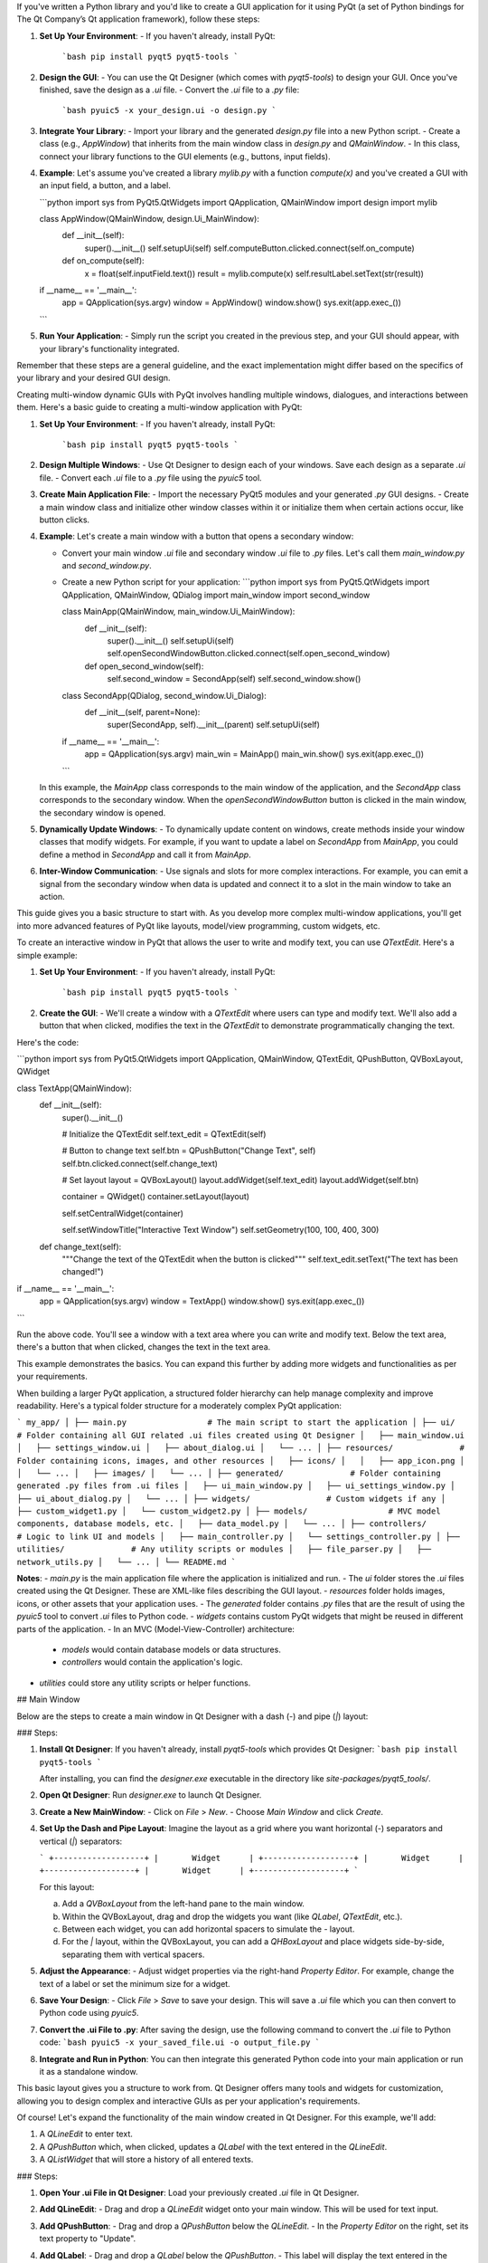 If you've written a Python library and you'd like to create a GUI application for it using PyQt (a set of Python bindings for The Qt Company’s Qt application framework), follow these steps:

1. **Set Up Your Environment**:
   - If you haven't already, install PyQt:
     ```bash
     pip install pyqt5 pyqt5-tools
     ```

2. **Design the GUI**:
   - You can use the Qt Designer (which comes with `pyqt5-tools`) to design your GUI. Once you've finished, save the design as a `.ui` file.
   - Convert the `.ui` file to a `.py` file:
     ```bash
     pyuic5 -x your_design.ui -o design.py
     ```

3. **Integrate Your Library**:
   - Import your library and the generated `design.py` file into a new Python script.
   - Create a class (e.g., `AppWindow`) that inherits from the main window class in `design.py` and `QMainWindow`.
   - In this class, connect your library functions to the GUI elements (e.g., buttons, input fields).

4. **Example**:
   Let's assume you've created a library `mylib.py` with a function `compute(x)` and you've created a GUI with an input field, a button, and a label.

   ```python
   import sys
   from PyQt5.QtWidgets import QApplication, QMainWindow
   import design
   import mylib

   class AppWindow(QMainWindow, design.Ui_MainWindow):
       def __init__(self):
           super().__init__()
           self.setupUi(self)
           self.computeButton.clicked.connect(self.on_compute)

       def on_compute(self):
           x = float(self.inputField.text())
           result = mylib.compute(x)
           self.resultLabel.setText(str(result))

   if __name__ == '__main__':
       app = QApplication(sys.argv)
       window = AppWindow()
       window.show()
       sys.exit(app.exec_())
   ```

5. **Run Your Application**:
   - Simply run the script you created in the previous step, and your GUI should appear, with your library's functionality integrated.

Remember that these steps are a general guideline, and the exact implementation might differ based on the specifics of your library and your desired GUI design.

Creating multi-window dynamic GUIs with PyQt involves handling multiple windows, dialogues, and interactions between them. Here's a basic guide to creating a multi-window application with PyQt:

1. **Set Up Your Environment**:
   - If you haven't already, install PyQt:
     ```bash
     pip install pyqt5 pyqt5-tools
     ```

2. **Design Multiple Windows**:
   - Use Qt Designer to design each of your windows. Save each design as a separate `.ui` file.
   - Convert each `.ui` file to a `.py` file using the `pyuic5` tool.

3. **Create Main Application File**:
   - Import the necessary PyQt5 modules and your generated `.py` GUI designs.
   - Create a main window class and initialize other window classes within it or initialize them when certain actions occur, like button clicks.

4. **Example**:
   Let's create a main window with a button that opens a secondary window:

   - Convert your main window `.ui` file and secondary window `.ui` file to `.py` files. Let's call them `main_window.py` and `second_window.py`.

   - Create a new Python script for your application:
     ```python
     import sys
     from PyQt5.QtWidgets import QApplication, QMainWindow, QDialog
     import main_window
     import second_window

     class MainApp(QMainWindow, main_window.Ui_MainWindow):
         def __init__(self):
             super().__init__()
             self.setupUi(self)
             self.openSecondWindowButton.clicked.connect(self.open_second_window)

         def open_second_window(self):
             self.second_window = SecondApp(self)
             self.second_window.show()

     class SecondApp(QDialog, second_window.Ui_Dialog):
         def __init__(self, parent=None):
             super(SecondApp, self).__init__(parent)
             self.setupUi(self)

     if __name__ == '__main__':
         app = QApplication(sys.argv)
         main_win = MainApp()
         main_win.show()
         sys.exit(app.exec_())
     ```

   In this example, the `MainApp` class corresponds to the main window of the application, and the `SecondApp` class corresponds to the secondary window. When the `openSecondWindowButton` button is clicked in the main window, the secondary window is opened.

5. **Dynamically Update Windows**:
   - To dynamically update content on windows, create methods inside your window classes that modify widgets. For example, if you want to update a label on `SecondApp` from `MainApp`, you could define a method in `SecondApp` and call it from `MainApp`.

6. **Inter-Window Communication**:
   - Use signals and slots for more complex interactions. For example, you can emit a signal from the secondary window when data is updated and connect it to a slot in the main window to take an action.

This guide gives you a basic structure to start with. As you develop more complex multi-window applications, you'll get into more advanced features of PyQt like layouts, model/view programming, custom widgets, etc.

To create an interactive window in PyQt that allows the user to write and modify text, you can use `QTextEdit`. Here's a simple example:

1. **Set Up Your Environment**:
   - If you haven't already, install PyQt:
     ```bash
     pip install pyqt5 pyqt5-tools
     ```

2. **Create the GUI**:
   - We'll create a window with a `QTextEdit` where users can type and modify text. We'll also add a button that when clicked, modifies the text in the `QTextEdit` to demonstrate programmatically changing the text.

Here's the code:

```python
import sys
from PyQt5.QtWidgets import QApplication, QMainWindow, QTextEdit, QPushButton, QVBoxLayout, QWidget

class TextApp(QMainWindow):
    def __init__(self):
        super().__init__()

        # Initialize the QTextEdit
        self.text_edit = QTextEdit(self)

        # Button to change text
        self.btn = QPushButton("Change Text", self)
        self.btn.clicked.connect(self.change_text)

        # Set layout
        layout = QVBoxLayout()
        layout.addWidget(self.text_edit)
        layout.addWidget(self.btn)

        container = QWidget()
        container.setLayout(layout)

        self.setCentralWidget(container)

        self.setWindowTitle("Interactive Text Window")
        self.setGeometry(100, 100, 400, 300)

    def change_text(self):
        """Change the text of the QTextEdit when the button is clicked"""
        self.text_edit.setText("The text has been changed!")

if __name__ == '__main__':
    app = QApplication(sys.argv)
    window = TextApp()
    window.show()
    sys.exit(app.exec_())
```

Run the above code. You'll see a window with a text area where you can write and modify text. Below the text area, there's a button that when clicked, changes the text in the text area.

This example demonstrates the basics. You can expand this further by adding more widgets and functionalities as per your requirements.

When building a larger PyQt application, a structured folder hierarchy can help manage complexity and improve readability. Here's a typical folder structure for a moderately complex PyQt application:

```
my_app/
│
├── main.py                 # The main script to start the application
│
├── ui/                     # Folder containing all GUI related .ui files created using Qt Designer
│   ├── main_window.ui
│   ├── settings_window.ui
│   ├── about_dialog.ui
│   └── ...
│
├── resources/              # Folder containing icons, images, and other resources
│   ├── icons/
│   │   ├── app_icon.png
│   │   └── ...
│   ├── images/
│   └── ...
│
├── generated/              # Folder containing generated .py files from .ui files
│   ├── ui_main_window.py
│   ├── ui_settings_window.py
│   ├── ui_about_dialog.py
│   └── ...
│
├── widgets/                # Custom widgets if any
│   ├── custom_widget1.py
│   └── custom_widget2.py
│
├── models/                 # MVC model components, database models, etc.
│   ├── data_model.py
│   └── ...
│
├── controllers/            # Logic to link UI and models
│   ├── main_controller.py
│   └── settings_controller.py
│
├── utilities/              # Any utility scripts or modules
│   ├── file_parser.py
│   ├── network_utils.py
│   └── ...
│
└── README.md
```

**Notes**:
- `main.py` is the main application file where the application is initialized and run.
- The `ui` folder stores the `.ui` files created using the Qt Designer. These are XML-like files describing the GUI layout.
- `resources` folder holds images, icons, or other assets that your application uses.
- The `generated` folder contains `.py` files that are the result of using the `pyuic5` tool to convert `.ui` files to Python code.
- `widgets` contains custom PyQt widgets that might be reused in different parts of the application.
- In an MVC (Model-View-Controller) architecture:
  - `models` would contain database models or data structures.
  - `controllers` would contain the application's logic.
- `utilities` could store any utility scripts or helper functions.

## Main Window

Below are the steps to create a main window in Qt Designer with a dash (`-`) and pipe (`|`) layout:

### Steps:

1. **Install Qt Designer**:
   If you haven't already, install `pyqt5-tools` which provides Qt Designer:
   ```bash
   pip install pyqt5-tools
   ```

   After installing, you can find the `designer.exe` executable in the directory like `site-packages/pyqt5_tools/`.

2. **Open Qt Designer**:
   Run `designer.exe` to launch Qt Designer.

3. **Create a New MainWindow**:
   - Click on `File` > `New`.
   - Choose `Main Window` and click `Create`.

4. **Set Up the Dash and Pipe Layout**:
   Imagine the layout as a grid where you want horizontal (`-`) separators and vertical (`|`) separators:

   ```
   +-------------------+
   |       Widget      |
   +-------------------+
   |       Widget      |
   +-------------------+
   |       Widget      |
   +-------------------+
   ```

   For this layout:

   a. Add a `QVBoxLayout` from the left-hand pane to the main window.
   b. Within the QVBoxLayout, drag and drop the widgets you want (like `QLabel`, `QTextEdit`, etc.).
   c. Between each widget, you can add horizontal spacers to simulate the `-` layout.
   d. For the `|` layout, within the QVBoxLayout, you can add a `QHBoxLayout` and place widgets side-by-side, separating them with vertical spacers.

5. **Adjust the Appearance**:
   - Adjust widget properties via the right-hand `Property Editor`. For example, change the text of a label or set the minimum size for a widget.

6. **Save Your Design**:
   - Click `File` > `Save` to save your design. This will save a `.ui` file which you can then convert to Python code using `pyuic5`.

7. **Convert the .ui File to .py**:
   After saving the design, use the following command to convert the `.ui` file to Python code:
   ```bash
   pyuic5 -x your_saved_file.ui -o output_file.py
   ```

8. **Integrate and Run in Python**:
   You can then integrate this generated Python code into your main application or run it as a standalone window.

This basic layout gives you a structure to work from. Qt Designer offers many tools and widgets for customization, allowing you to design complex and interactive GUIs as per your application's requirements.

Of course! Let's expand the functionality of the main window created in Qt Designer. For this example, we'll add:

1. A `QLineEdit` to enter text.
2. A `QPushButton` which, when clicked, updates a `QLabel` with the text entered in the `QLineEdit`.
3. A `QListWidget` that will store a history of all entered texts.

### Steps:

1. **Open Your .ui File in Qt Designer**:
   Load your previously created `.ui` file in Qt Designer.

2. **Add QLineEdit**:
   - Drag and drop a `QLineEdit` widget onto your main window. This will be used for text input.

3. **Add QPushButton**:
   - Drag and drop a `QPushButton` below the `QLineEdit`.
   - In the `Property Editor` on the right, set its text property to "Update".

4. **Add QLabel**:
   - Drag and drop a `QLabel` below the `QPushButton`.
   - This label will display the text entered in the `QLineEdit` when the button is pressed.

5. **Add QListWidget**:
   - Drag and drop a `QListWidget` below the `QLabel`.
   - This will store a history of all the texts that were entered and the button was pressed.

6. **Save the Design**:
   Save your updated design as a `.ui` file.

7. **Convert the .ui File to .py**:
   Convert the `.ui` file to Python code using:
   ```bash
   pyuic5 -x updated_file.ui -o updated_output.py
   ```

8. **Write the Logic in Python**:
   Open `updated_output.py` in your favorite editor and add the following functionality:

   ```python
   # ... (Other imports)
   from PyQt5.QtWidgets import QApplication

   # Assuming your class name is Ui_MainWindow, change if it's different
   class MainApp(QMainWindow, Ui_MainWindow):
       def __init__(self):
           super().__init__()
           self.setupUi(self)

           # Connect the button's click signal to our custom slot
           self.pushButton.clicked.connect(self.update_label_and_list)

       def update_label_and_list(self):
           # Get the text from QLineEdit
           entered_text = self.lineEdit.text()

           # Update the QLabel
           self.label.setText(entered_text)

           # Add the entered text to the QListWidget
           self.listWidget.addItem(entered_text)

   if __name__ == '__main__':
       app = QApplication(sys.argv)
       window = MainApp()
       window.show()
       sys.exit(app.exec_())
   ```

When you run this, you'll have an interactive window where you can type text into a `QLineEdit`, press a button to update a `QLabel` with that text, and also see a history of all entered texts in the `QListWidget`. This is just the beginning; you can continue to expand and customize the functionality and appearance based on your needs.

Absolutely! The top bar you're referring to is commonly known as a "menu bar". In PyQt, you can use the `QMenuBar` to create this functionality.

Let's expand the application by adding a menu bar with some dropdown menus:

### Steps:

1. **Open Your .ui File in Qt Designer**:

   Load your previously updated `.ui` file in Qt Designer.

2. **Add QMenuBar**:

   - In Qt Designer, the main window already comes with a menu bar by default. It's right at the top of the window.
   - Click on it and you will see `Type Here` placeholders.

3. **Create Menus**:

   - Click on the first `Type Here` on the menu bar, and type "File" to create a "File" menu.
   - A new `Type Here` appears below "File". Click on it and type "Open" to create an "Open" action.
   - Below "Open", type "Save" to create a "Save" action.
   - Click on the second `Type Here` on the menu bar and type "Edit" to create an "Edit" menu. Similarly, you can add items like "Copy", "Paste", etc.
   - Continue with this pattern to add any other menus or actions you need.

4. **Save the Design**:

   Save your updated design as a `.ui` file.

5. **Convert the .ui File to .py**:

   Convert the `.ui` file to Python code using:
   ```bash
   pyuic5 -x updated_file.ui -o updated_output.py
   ```

6. **Write the Logic in Python**:

   Open `updated_output.py` in your favorite editor and add functionality for the menu actions:

   ```python
   # ... (Other imports and previous code)

   class MainApp(QMainWindow, Ui_MainWindow):
       def __init__(self):
           super().__init__()
           self.setupUi(self)

           # Connect the button's click signal and previous functionalities
           self.pushButton.clicked.connect(self.update_label_and_list)

           # Connect the menu actions
           self.actionOpen.triggered.connect(self.open_file)
           self.actionSave.triggered.connect(self.save_file)
           # Add connections for other actions similarly...

       def update_label_and_list(self):
           # ... (Previous code)

       def open_file(self):
           # Here you can add code to handle file opening, e.g., using QFileDialog
           pass

       def save_file(self):
           # Here you can add code to handle file saving
           pass

       # Define other methods for the other actions similarly...

   if __name__ == '__main__':
       # ... (Previous code)
   ```

When you run the updated application, you'll have a top menu bar with dropdown menus and actions. You can connect each action to its corresponding slot (function/method) to perform the desired operations, such as opening or saving files, editing content, etc.

The use of Qt Designer makes it simple to visually design your UI and expand its functionality, while PyQt allows for easy integration of these designs with Python for adding logic and interactivity.

Certainly! Building an expandable sidebar with settings for configuring plain text to SSML using the Azure Speech API can be quite an extensive task. To simplify things, I'll outline the process and provide details on how to build some key components.

### Steps:

1. **Open Your .ui File in Qt Designer**:

   Load your previously updated `.ui` file in Qt Designer.

2. **Add QDockWidget**:

   A `QDockWidget` provides a floating or dockable window to host widgets, which can be great for sidebars.

   - Drag and drop a `QDockWidget` to your main window.
   - Set its title to "SSML Configuration".

3. **Add QTreeWidget to QDockWidget**:

   To create an expandable settings list, we'll use a `QTreeWidget`.

   - Drag and drop a `QTreeWidget` inside the `QDockWidget`.
   - Using the `QTreeWidget` editor (right-click on it), create tree items for configurations like "Neural Voice", "Pitch", "Speaking Rate", etc. For some items, you may want to add child items. For instance, under "Pitch", you might have options like "High", "Medium", and "Low".

4. **Create Widgets for Configuration**:

   Depending on what type of setting a user clicks on, you might want to show different widgets, like `QComboBox` for dropdown selections or `QSlider` for adjusting values. These can be added to the main window and made visible or hidden based on user selections.

5. **Save & Convert**:

   Save the updated design and convert it to Python code.

6. **Python Logic**:

   In your Python code, handle the sidebar interactions:

   - When a user clicks on a `QTreeWidget` item, show the appropriate widget to adjust the setting.
   - For instance, if they click on "Neural Voice", show a `QComboBox` populated with neural voice options.
   - When the user adjusts settings, construct or modify the SSML string accordingly.

7. **Azure Speech API Integration**:

   Assuming you have set up Azure Speech SDK for Python:

   ```bash
   pip install azure-cognitiveservices-speech
   ```

   Use the SDK to send the constructed SSML string to Azure for conversion to speech:

   ```python
   import azure.cognitiveservices.speech as speechsdk

   def text_to_speech(ssml_string):
       speech_config = speechsdk.SpeechConfig(subscription="YourAzureSubscriptionKey", region="YourAzureRegion")
       audio_config = speechsdk.AudioConfig(filename="output_audio.mp3")
       synthesizer = speechsdk.SpeechSynthesizer(speech_config=speech_config, audio_config=audio_config)
       result = synthesizer.speak_ssml_async(ssml_string).get()

       # Handle the result (e.g., check if the synthesis was successful)
   ```

8. **Connect Sidebar to Azure Integration**:

   As the user adjusts settings and finalizes the SSML configuration, add a "Convert to Speech" button. When pressed, this will convert the constructed SSML string to speech using the Azure Speech API.

This is a high-level guide and doesn't cover every detailed aspect (like error handling with the Azure API, detailed SSML construction, etc.). However, it should give you a clear direction on how to build the expandable sidebar for SSML configuration and integrate it with Azure Speech API.

Absolutely. To better structure this, let's outline a couple of key functionalities and work through them step by step:

1. **SSML Preview**:

   Add a `QTextEdit` that provides a live SSML preview based on the sidebar configurations.

2. **Play Audio**:

   Allow users to play the generated speech audio directly within the application.

### Steps:

1. **Open Your .ui File in Qt Designer**:

   Load your updated `.ui` file in Qt Designer.

2. **Add SSML Preview**:

   - Drag and drop a `QTextEdit` to a suitable area on your main window.
   - Set its `readOnly` property to `True` so users can't edit it directly.
   - Label it "SSML Preview".

3. **Add Play Audio Button**:

   - Drag and drop a `QPushButton` below the SSML preview or in another appropriate location.
   - Label it "Play Audio".

4. **Save & Convert**:

   Save the updated design and convert it to Python code.

5. **Python Logic**:

   Extend your Python application with these new functionalities:

   ```python
   # ... (Previous imports and code)

   class MainApp(QMainWindow, Ui_MainWindow):
       def __init__(self):
           # ... (Previous initializations)

           # Connect the play audio button
           self.playAudioButton.clicked.connect(self.play_audio)

           # Also, whenever a user adjusts SSML settings on the sidebar,
           # update the SSML preview. This will be custom based on how you've set up your sidebar.
           # self.update_ssml_preview()

       def update_ssml_preview(self):
           # Construct the SSML based on user configurations.
           ssml_string = "<speak version='1.0' ...>"  # Construct it dynamically
           self.ssmlPreviewTextEdit.setPlainText(ssml_string)

       def play_audio(self):
           # Use the Azure SDK to convert SSML to audio, then play it.
           # Assuming you saved the audio to "output_audio.mp3":
           import os
           os.system("start output_audio.mp3")

   # ... (Rest of the code)
   ```

   Note: The `os.system` command will work for playing audio on most systems, but for more advanced audio playback controls (like pause, stop, volume control), consider using a library like `pygame`.

6. **Advanced Audio Controls (Optional)**:

   If you want to add advanced audio controls (play, pause, stop, volume), you can use the `pygame` library:

   ```bash
   pip install pygame
   ```

   Then, extend your app's functionality:

   ```python
   import pygame

   class MainApp(QMainWindow, Ui_MainWindow):
       # ...

       def play_audio(self):
           pygame.mixer.init()
           pygame.mixer.music.load("output_audio.mp3")
           pygame.mixer.music.play()

       def pause_audio(self):
           pygame.mixer.music.pause()

       def stop_audio(self):
           pygame.mixer.music.stop()
   ```

   Remember to add corresponding buttons for pause and stop, and connect their signals to these methods.

This enhancement provides users with a live preview of the SSML they're configuring, and lets them play the resulting speech audio directly within the application, enhancing the overall user experience.

Adding a second window to an application usually implies a distinct or advanced set of functionalities that wouldn't fit appropriately on the main window or would clutter it. Given the context of your application, which involves configuring SSML for Azure's Speech API, here are some ideas for a secondary window:

1. **Advanced SSML Editor**:
   - A detailed SSML editor where users can manually edit and format SSML tags.
   - Syntax highlighting for SSML.
   - Validate the SSML to ensure it's correctly formatted.

2. **Speech Configurations**:
   - Set specific Azure Speech API settings.
   - Authentication configurations: Allow users to input and save their Azure API keys or other credentials.
   - Speech settings like region, endpoint, etc.

3. **Speech History and Cache**:
   - Display a history of past SSML-to-speech conversions.
   - Cache certain SSML settings and speech outputs for quick access.
   - Allow users to quickly replay or re-export past conversions.

4. **Feedback & Analysis**:
   - Visualizations of speech properties (like pitch, frequency, etc.).
   - Allow users to provide feedback on generated speech and store/save feedback.

5. **Tutorials & Help**:
   - A window with guides, FAQ, or even video tutorials on SSML, Azure Speech API, and how to use your application effectively.

6. **Bulk Processing**:
   - Allow users to batch convert multiple texts to speech.
   - Configure different settings for each text or apply a common setting to all.

### How to Implement the Secondary Window:

1. **Design the Window in Qt Designer**:
   - Create a new window form in Qt Designer.
   - Add widgets and layouts as per the chosen functionality.
   - Save this design as a separate `.ui` file, e.g., `secondary_window.ui`.

2. **Convert .ui to .py**:
   ```bash
   pyuic5 -x secondary_window.ui -o secondary_window.py
   ```

3. **Integration**:
   In your main application's Python code:

   ```python
   from secondary_window import Ui_SecondaryWindow

   class SecondaryApp(QMainWindow, Ui_SecondaryWindow):
       def __init__(self):
           super().__init__()
           self.setupUi(self)
           # Add logic for the widgets on this secondary window

   class MainApp(QMainWindow, Ui_MainWindow):
       def __init__(self):
           # ... (previous initializations)

           # Add a button or menu action to open the secondary window
           self.openSecondaryWindowButton.clicked.connect(self.open_secondary)

       def open_secondary(self):
           self.secondary_window = SecondaryApp()
           self.secondary_window.show()
   ```

This modular approach keeps the main functionality separated from the advanced or additional features, resulting in a cleaner and more intuitive user experience.

Creating a cryptographically secure section, especially when dealing with API keys and credentials, is of utmost importance. Here's how you can build and ensure this section's security:

### 1. Design the Configuration Window in Qt Designer:

- Start a new form in Qt Designer.
- Add input fields (`QLineEdit` widgets) for:
  - Azure API keys
  - Region
  - Endpoint, etc.
- For the API keys, use the `QLineEdit` property `echoMode` and set it to `Password` to hide input.
- Save this design as `config_window.ui`.

### 2. Convert .ui to .py:

```bash
pyuic5 -x config_window.ui -o config_window.py
```

### 3. Implement Cryptographic Security:

We'll use the `cryptography` library for Python:

```bash
pip install cryptography
```

Use Fernet symmetric encryption to securely encrypt and store sensitive data:

```python
from cryptography.fernet import Fernet

# Generate a key. Store this securely! If you lose it, you can't decrypt your data.
key = Fernet.generate_key()

cipher = Fernet(key)

# Encrypting data
def encrypt_data(data):
    encrypted_data = cipher.encrypt(data.encode())
    return encrypted_data

# Decrypting data
def decrypt_data(encrypted_data):
    decrypted_data = cipher.decrypt(encrypted_data).decode()
    return decrypted_data
```

### 4. Integrate with Your Application:

```python
from config_window import Ui_ConfigWindow
from PyQt5.QtWidgets import QMainWindow, QMessageBox

class ConfigApp(QMainWindow, Ui_ConfigWindow):
    def __init__(self):
        super().__init__()
        self.setupUi(self)

        # Load saved settings (if they exist) and decrypt them for display
        self.load_saved_settings()

        # Connect save button
        self.saveButton.clicked.connect(self.save_settings)

    def load_saved_settings(self):
        # Load encrypted data from file or database
        # For this example, let's assume a simple file-based storage
        try:
            with open("encrypted_settings.dat", "rb") as file:
                encrypted_data = file.read()
                decrypted_data = decrypt_data(encrypted_data)

                # Split the decrypted data and populate the fields (for simplicity, using ':' delimiter)
                api_key, region, endpoint = decrypted_data.split(':')
                self.apiKeyLineEdit.setText(api_key)
                self.regionLineEdit.setText(region)
                self.endpointLineEdit.setText(endpoint)
        except:
            pass  # Handle exception (e.g., file not found, decryption error, etc.)

    def save_settings(self):
        # Fetch input from line edits, then encrypt and save
        api_key = self.apiKeyLineEdit.text()
        region = self.regionLineEdit.text()
        endpoint = self.endpointLineEdit.text()

        combined_data = f"{api_key}:{region}:{endpoint}"
        encrypted_data = encrypt_data(combined_data)

        with open("encrypted_settings.dat", "wb") as file:
            file.write(encrypted_data)

        QMessageBox.information(self, "Success", "Settings saved securely!")

# In your main application, create an instance of ConfigApp and show it when required.
```

### Security Considerations:

1. **Key Storage**: The encryption key is crucial. If you lose it, you can't recover your data. Don't hard-code it. Consider using secure key management solutions or services like Azure Key Vault.

2. **Local Storage**: Even with encryption, avoid storing sensitive data (like API keys) locally if possible. If you have to, ensure the storage is as secure as possible.

3. **Updates & Rotation**: Allow users to update keys, and consider key rotation strategies for added security.

4. **Transit Security**: Always use HTTPS/SSL when sending/retrieving sensitive data over the network.

5. **Input Validation**: Always validate user inputs to prevent any form of malicious input.

6. **Warning**: The simple file-based storage used in the example is for demonstration purposes. For a production application, consider a more secure storage mechanism, such as a secured database or cloud-based storage with encryption at rest.

To implement a bulk processing feature on the secondary window, you'll have to consider both the GUI design and the backend logic for processing.

### 1. Design in Qt Designer:

**On the secondary window**:

- Add a `QTableWidget` for users to add multiple texts. You can have columns like `Text`, `Voice`, `Speed`, `Volume`, etc.
- Add a `QPushButton` for users to add a new row (text entry) to the table.
- Add another `QPushButton` for starting the batch conversion process.
- Optional: Add a `QGroupBox` with common settings that, when set, can be applied to all entries.

Save the UI design as `bulk_processing.ui`.

### 2. Convert .ui to .py:

```bash
pyuic5 -x bulk_processing.ui -o bulk_processing.py
```

### 3. Python Backend Integration:

```python
from bulk_processing import Ui_BulkProcessing
from PyQt5.QtWidgets import QMainWindow, QTableWidgetItem

class BulkProcessingApp(QMainWindow, Ui_BulkProcessing):
    def __init__(self):
        super().__init__()
        self.setupUi(self)

        # Connect buttons
        self.addRowButton.clicked.connect(self.add_row)
        self.startProcessingButton.clicked.connect(self.process_texts)

    def add_row(self):
        row_position = self.tableWidget.rowCount()
        self.tableWidget.insertRow(row_position)

        # Example: Initializing a row with default values
        self.tableWidget.setItem(row_position, 0, QTableWidgetItem("Text Here"))
        self.tableWidget.setItem(row_position, 1, QTableWidgetItem("Default Voice"))

    def process_texts(self):
        total_rows = self.tableWidget.rowCount()

        for row in range(total_rows):
            text = self.tableWidget.item(row, 0).text()
            voice = self.tableWidget.item(row, 1).text()
            # Fetch other settings similarly

            # Use the Azure Speech API to process each text
            # You can choose to apply individual settings or common settings as needed

            # Save or play the generated audio

```

### 4. Integrate with Main Application:

Assuming your main application has a button or an option to open the bulk processing window:

```python
class MainApp(QMainWindow, Ui_MainWindow):
    # ... other initializations ...

    def open_bulk_processing(self):
        self.bulk_window = BulkProcessingApp()
        self.bulk_window.show()

    # Connect the function to a button or menu action in your main application.
    # Example:
    # self.bulkProcessingButton.clicked.connect(self.open_bulk_processing)
```

### Considerations:

1. **Progress Feedback**: If processing many texts, it may take some time. Consider adding a `QProgressBar` or similar feedback mechanism to inform users of the progress.

2. **Error Handling**: Implement error handling, especially for potential API issues or if user input is invalid.

3. **Storage**: Decide on how you want to save or present the generated audio. Options include saving to files, playing immediately, or caching for later use.

4. **Concurrency**: If the processing is slow and you want to improve performance, consider using threads or Python's `asyncio` to handle multiple conversions concurrently. However, remember to ensure GUI operations remain on the main thread. Use signals/slots mechanism in PyQt to communicate between threads and the main GUI.
